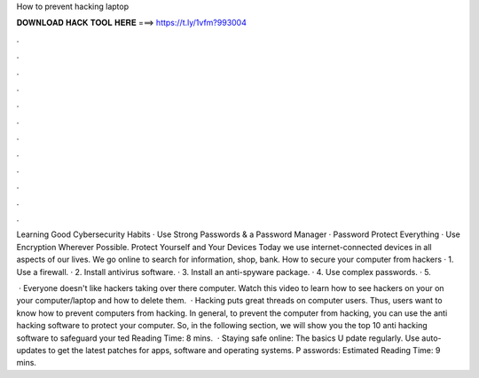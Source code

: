 How to prevent hacking laptop



𝐃𝐎𝐖𝐍𝐋𝐎𝐀𝐃 𝐇𝐀𝐂𝐊 𝐓𝐎𝐎𝐋 𝐇𝐄𝐑𝐄 ===> https://t.ly/1vfm?993004



.



.



.



.



.



.



.



.



.



.



.



.

Learning Good Cybersecurity Habits · Use Strong Passwords & a Password Manager · Password Protect Everything · Use Encryption Wherever Possible. Protect Yourself and Your Devices Today we use internet-connected devices in all aspects of our lives. We go online to search for information, shop, bank. How to secure your computer from hackers · 1. Use a firewall. · 2. Install antivirus software. · 3. Install an anti-spyware package. · 4. Use complex passwords. · 5.

 · Everyone doesn't like hackers taking over there computer. Watch this video to learn how to see hackers on your on your computer/laptop and how to delete them.  · Hacking puts great threads on computer users. Thus, users want to know how to prevent computers from hacking. In general, to prevent the computer from hacking, you can use the anti hacking software to protect your computer. So, in the following section, we will show you the top 10 anti hacking software to safeguard your ted Reading Time: 8 mins.  · Staying safe online: The basics U pdate regularly. Use auto-updates to get the latest patches for apps, software and operating systems. P asswords: Estimated Reading Time: 9 mins.
